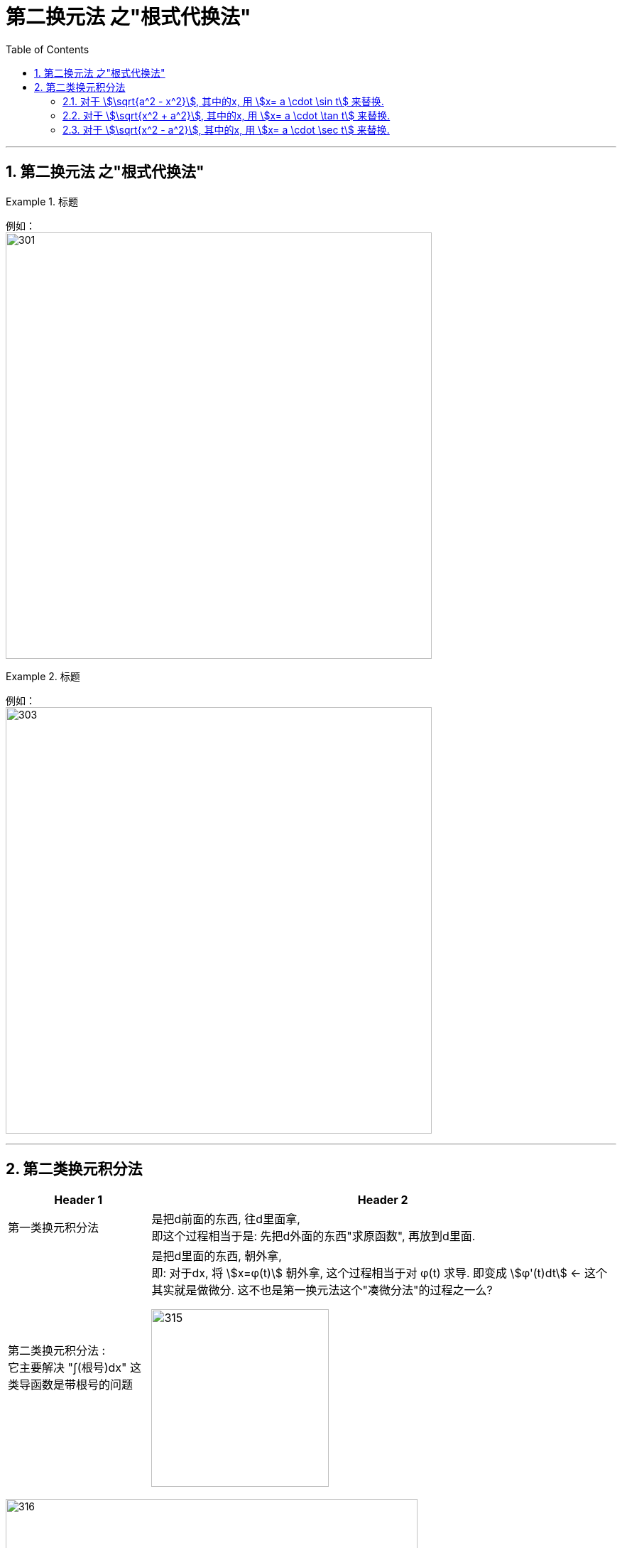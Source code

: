= 第二换元法 之"根式代换法"
:toc: left
:toclevels: 3
:sectnums:

---


== 第二换元法 之"根式代换法"


.标题
====
例如： +
image:img/301.png[,600]
====


.标题
====
例如： +
image:img/303.png[,600]
====


---



== 第二类换元积分法

[options="autowidth"]
|===
|Header 1 |Header 2

|第一类换元积分法
|是把d前面的东西, 往d里面拿, +
即这个过程相当于是: 先把d外面的东西"求原函数", 再放到d里面.

|第二类换元积分法 :  +
它主要解决 "∫(根号)dx" 这类导函数是带根号的问题
|是把d里面的东西, 朝外拿,  +
即: 对于dx,  将 stem:[x=φ(t)] 朝外拿, 这个过程相当于对 φ(t) 求导. 即变成 stem:[φ'(t)dt] ← 这个其实就是做微分. 这不也是第一换元法这个"凑微分法"的过程之一么?

image:img/315.png[,250]
|===


image:img/316.png[,580]


.标题
====
例如： +
image:img/322.png[,480]
====

---

=== 对于 stem:[\sqrt{a^2 - x^2}], 其中的x, 用 stem:[x= a \cdot \sin t] 来替换.


.标题
====
例如： +
image:img/317.png[600,600]
====

---

=== 对于 stem:[\sqrt{x^2 + a^2}], 其中的x, 用 stem:[x= a \cdot \tan t] 来替换.


.标题
====
例如： +
image:img/319.png[,650]
====

---

=== 对于 stem:[\sqrt{x^2 - a^2}], 其中的x, 用 stem:[x= a \cdot \sec t] 来替换.


.标题
====
例如： +
image:img/321.png[600,600]
====


---





https://www.bilibili.com/video/BV1Eb411u7Fw?p=46&vd_source=52c6cb2c1143f8e222795afbab2ab1b5

41.49

---




https://www.bilibili.com/video/BV1Jo4y1R7Bx?spm_id_from=333.337.top_right_bar_window_history.content.click&vd_source=52c6cb2c1143f8e222795afbab2ab1b5

9.55
